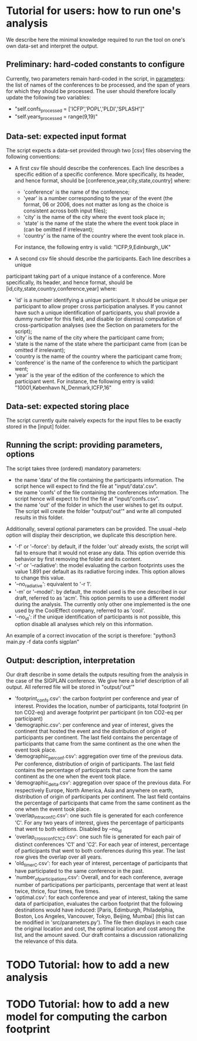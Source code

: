 * Tutorial for users: how to run one's analysis

  We describe here the minimal knowledge required to run the tool on one's own data-set and interpret the output.

** Preliminary: hard-coded constants to configure

   Currently, two parameters remain hard-coded in the script, in [[../src/parameters.py][parameters]]: the
   list of names of the conferences to be processed, and the span of years for
   which they should be processed. The user should therefore locally update the 
   following two variables:
   * "self.confs_processed = ['ICFP','POPL','PLDI','SPLASH']"
   * "self.years_processed = range(9,19)"

** Data-set: expected input format

   The script expects a data-set provided through two [csv] files observing
   the following conventions:

   * A first csv file should describe the conferences. Each line describes
     a specific edition of a specific conference. More specifically, its header,
     and hence format, should be [conference,year,city,state,country] where:
     - 'conference' is the name of the conference;
     - 'year' is a number corresponding to the year of the event (the format, 06
       or 2006, does not matter as long as the choice is consistent across both
       input files);
     - 'city' is the name of the city where the event took place in;
     - 'state' is the name of the state the where the event took place in (can be omitted if irrelevant);
     - 'country' is the name of the country where the event took place in.
     For instance, the following entry is valid: "ICFP,9,Edinburgh,,UK"
     
   * A second csv file should describe the participants. Each line describes a unique
   participant taking part of a unique instance of a conference. More specifically, its
   header, and hence format, should be [id,city,state,country,conference,year] where:
     - 'id' is a number identifying a unique participant. It should be unique per participant
       to allow proper cross participation analyses. 
       If you cannot have such a unique identification of participants, you shall provide a
       dummy number for this field, and disable (or dismiss) computation of cross-participation
       analyses (see the Section on parameters for the script);
     - 'city' is the name of the city where the participant came from;
     - 'state is the name of the state where the participant came from (can be omitted if irrelevant);
     - 'country is the name of the country where the participant came from;
     - 'conference' is the name of the conference to which the participant went;
     - 'year' is the year of the edition of the conference to which the participant went.
       For instance, the following entry is valid: "10001,København N,,Denmark,ICFP,16"

** Data-set: expected storing place
   
   The script currently quite naively expects for the input files to be exactly
   stored in the [input] folder.

** Running the script: providing parameters, options

   The script takes three (ordered) mandatory parameters:
   - the name 'data' of the file containing the participants information. 
     The script hence will expect to find the file at "input/'data'.csv".
   - the name 'confs' of the file containing the conferences information. 
     The script hence will expect to find the file at "input/'confs.csv".
   - the name 'out' of the folder in which the user wishes to get its output.
     The script will create the folder "output/'out'" and write all computed
     results in this folder.

   Additionally, several optional parameters can be provided. The usual --help
   option will display their description, we duplicate this description here.
   - '-f' or '--force': by default, if the folder 'out' already exists, the script
     will fail to ensure that it would not erase any data. This option override this
     behavior by first removing the folder and its content.
   - '-r' or '--radiative': the model evaluating the carbon footprints uses
     the value 1.891 per default as its radiative forcing index. This option
     allows to change this value.
   - '--no_radiative': equivalent to '-r 1'.
   - '-m' or '--model': by default, the model used is the one described in our draft,
     referred to as 'acm'. This option permits to use a different model during the analysis.
     The currently only other one implemented is the one used by the CoolEffect company,
     referred to as 'cool'.
   - '--no_id': if the unique identification of participants is not possible, this option
     disable all analyses which rely on this information.
     
   An example of a correct invocation of the script is therefore:
   "python3 main.py -f data confs sigplan"
   
** Output: description, interpretation

   Our draft describe in some details the outputs resulting from the analysis in the case of 
   the SIGPLAN conference. We give here a brief description of all output. All referred file
   will be stored in "output/'out'"
   - 'footprint_confs.csv': the carbon footprint per conference and year of interest.
     Provides the location, number of participants, total footprint (in ton CO2-eq) and
     average footprint per participant (in ton CO2-eq per participant)
   - 'demographic.csv': per conference and year of interest, gives the continent that
    hosted the event and the distribution of origin of participants per continent.
    The last field contains the percentage of participants that came from the same
    continent as the one when the event took place.
   - 'demographic_per_conf.csv': aggregation over time of the previous data. Per conference,
     distribution of origin of participants. The last field contains the percentage
     of participants that came from the same continent as the one when the event
     took place.
   - 'demographic_delta.csv': aggregation over space of the previous data. For respectively
     Europe, North America, Asia and anywhere on earth, distribution of origin of 
     participants per continent. The last field contains the percentage of participants
     that came from the same continent as the one when the event took place.
   - 'overlap_intra_conf_C.csv': one such file is generated for each conference 'C'. 
     For any two years of interest, gives the percentage of participants that went to
     both editions.
     Disabled by --no_id
   - 'overlap_cross_conf_C1_C2.csv': one such file is generated for each pair of distinct
     conferences 'C1' and 'C2'. For each year of interest, percentage of participants that
     went to both conferences during this year. The last row gives the overlap over all years.
   - 'old_timer_C.csv': for each year of interest, percentage of participants that have participated
     to the same conference in the past.
   - 'number_of_participations.csv': Overall, and for each conference, average number of participations
     per participants, percentage that went at least twice, thrice, four times, five times. 
   - 'optimal.csv': for each conference and year of interest, taking the same data of participation,
     evaluates the carbon footprint that the following destinations would have induced:
     [Paris, Edimburgh, Philadelphia, Boston, Los Angeles, Vancouver, Tokyo, Beijing, Mumbai] (this
     list can be modified in 'src/parameters.py'). 
     The file then displays in each case the original location and cost, the optimal location and
     cost among the list, and the amount saved.
     Our draft contains a discussion rationalizing the relevance of this data.

* TODO Tutorial: how to add a new analysis

* TODO Tutorial: how to add a new model for computing the carbon footprint


